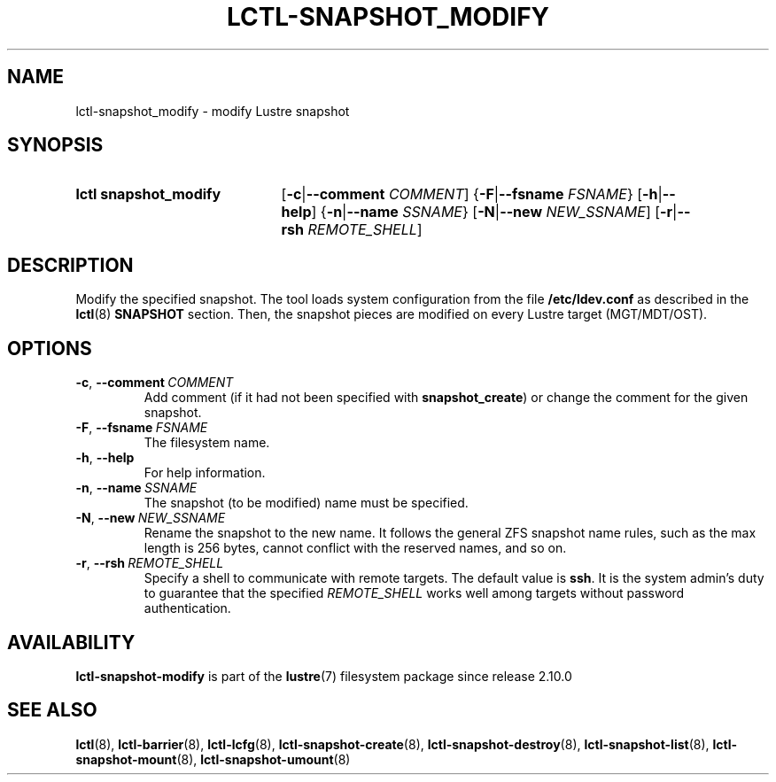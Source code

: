 .TH LCTL-SNAPSHOT_MODIFY 8 2024-08-14 Lustre "Lustre Configuration Utilities"
.SH NAME
lctl-snapshot_modify \- modify Lustre snapshot
.SH SYNOPSIS
.SY "lctl snapshot_modify"
.RB [ -c | --comment
.IR COMMENT ]
.RB { -F | --fsname
.IR FSNAME }
.RB [ -h | --help ]
.RB { -n | --name
.IR SSNAME }
.RB [ -N | --new
.IR NEW_SSNAME ]
.RB [ -r | --rsh
.IR REMOTE_SHELL ]
.YS
.SH DESCRIPTION
Modify the specified snapshot. The tool loads system configuration from
the file
.B /etc/ldev.conf
as described in the
.BR lctl (8)
.B SNAPSHOT
section. Then, the snapshot pieces are modified on every Lustre target
(MGT/MDT/OST).
.SH OPTIONS
.TP
.BR -c ", " --comment \ \fICOMMENT
Add comment (if it had not been specified with
.BR snapshot_create )
or change the comment for the given snapshot.
.TP
.BR -F ", " --fsname \ \fIFSNAME
The filesystem name.
.TP
.BR -h ", " --help
For help information.
.TP
.BR -n ", " --name \ \fISSNAME
The snapshot (to be modified) name must be specified.
.TP
.BR -N ", " --new \ \fINEW_SSNAME
Rename the snapshot to the new name. It follows the general ZFS snapshot name
rules, such as the max length is 256 bytes, cannot conflict with the reserved
names, and so on.
.TP
.BR -r ", " --rsh \ \fIREMOTE_SHELL
Specify a shell to communicate with remote targets. The default value is
.BR ssh .
It is the system admin's duty to guarantee that the specified
.I REMOTE_SHELL
works well among targets without password authentication.
.SH AVAILABILITY
.B lctl-snapshot-modify
is part of the
.BR lustre (7)
filesystem package since release 2.10.0
.\" Added in commit v2_9_54_0-67-gd73849a05e
.SH SEE ALSO
.BR lctl (8),
.BR lctl-barrier (8),
.BR lctl-lcfg (8),
.BR lctl-snapshot-create (8),
.BR lctl-snapshot-destroy (8),
.BR lctl-snapshot-list (8),
.BR lctl-snapshot-mount (8),
.BR lctl-snapshot-umount (8)
